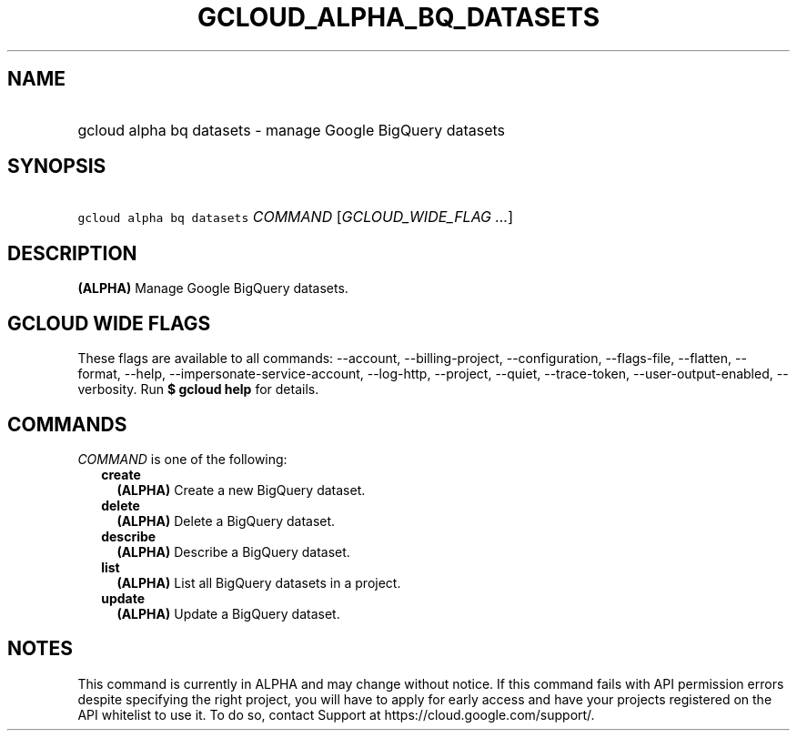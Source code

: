 
.TH "GCLOUD_ALPHA_BQ_DATASETS" 1



.SH "NAME"
.HP
gcloud alpha bq datasets \- manage Google BigQuery datasets



.SH "SYNOPSIS"
.HP
\f5gcloud alpha bq datasets\fR \fICOMMAND\fR [\fIGCLOUD_WIDE_FLAG\ ...\fR]



.SH "DESCRIPTION"

\fB(ALPHA)\fR Manage Google BigQuery datasets.



.SH "GCLOUD WIDE FLAGS"

These flags are available to all commands: \-\-account, \-\-billing\-project,
\-\-configuration, \-\-flags\-file, \-\-flatten, \-\-format, \-\-help,
\-\-impersonate\-service\-account, \-\-log\-http, \-\-project, \-\-quiet,
\-\-trace\-token, \-\-user\-output\-enabled, \-\-verbosity. Run \fB$ gcloud
help\fR for details.



.SH "COMMANDS"

\f5\fICOMMAND\fR\fR is one of the following:

.RS 2m
.TP 2m
\fBcreate\fR
\fB(ALPHA)\fR Create a new BigQuery dataset.

.TP 2m
\fBdelete\fR
\fB(ALPHA)\fR Delete a BigQuery dataset.

.TP 2m
\fBdescribe\fR
\fB(ALPHA)\fR Describe a BigQuery dataset.

.TP 2m
\fBlist\fR
\fB(ALPHA)\fR List all BigQuery datasets in a project.

.TP 2m
\fBupdate\fR
\fB(ALPHA)\fR Update a BigQuery dataset.


.RE
.sp

.SH "NOTES"

This command is currently in ALPHA and may change without notice. If this
command fails with API permission errors despite specifying the right project,
you will have to apply for early access and have your projects registered on the
API whitelist to use it. To do so, contact Support at
https://cloud.google.com/support/.


